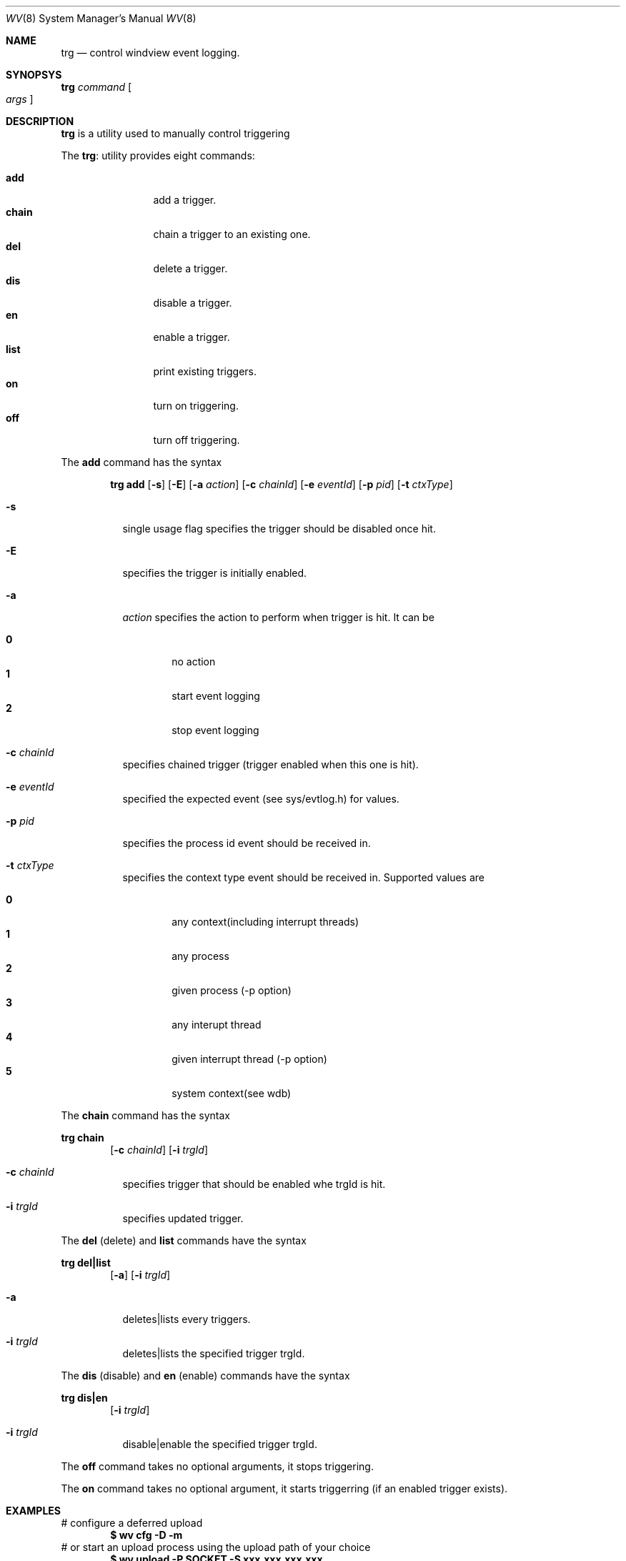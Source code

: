 .\"
.\"     @(#)trg.8	1.0 (Wind River) 05/24/02
.\"
.Dd May 24, 2002
.Dt WV 8
.Os BSD 5.0
.Sh NAME
.Nm trg
.Nd control windview event logging.
.Sh SYNOPSYS
.Nm trg
.Ar command
.Oo
.Ar args
.Oc
.Sh DESCRIPTION
.Nm trg
is a utility used to manually control triggering
.Pp
The
.Nm trg :
utility provides eight commands:
.Pp
.Bl -tag -width Fl -compact
.It Cm add
add a trigger.
.It Cm chain
chain a trigger to an existing one.
.It Cm del
delete a trigger.
.It Cm dis
disable a trigger.
.It Cm en
enable a trigger.
.It Cm list
print existing triggers.
.It Cm on
turn on triggering.
.It Cm off
turn off triggering.
.El
.Pp
The
.Cm add
command has the syntax
.Pp
.Bd -filled -offset indent -compact
.Nm trg
.Cm add 
.Op Fl s
.Op Fl E
.Op Fl a Ar action
.Op Fl c Ar chainId
.Op Fl e Ar eventId
.Op Fl p Ar pid
.Op Fl t Ar ctxType
.Ed
.Pp
.Bl -tag -width Ds
.It Fl s
single usage flag specifies the trigger should be disabled once hit.
.It Fl E
specifies the trigger is initially enabled.
.It Fl a
.Ar action
specifies the action to perform when trigger is hit. It can be
.Pp
.Bl -tag -width flag -compact
.It Cm 0
no action
.It Cm 1
start event logging
.It Cm 2
stop event logging
.El
.It Fl c Ar chainId
specifies chained trigger (trigger enabled when this one is hit).
.It Fl e Ar eventId
specified the expected event (see sys/evtlog.h) for values.
.It Fl p Ar pid
specifies the process id event should be received in.
.It Fl t Ar ctxType
specifies the context type event should be received in. Supported
values are
.Pp
.Bl -tag -width flag -compact
.It Cm 0
any context(including interrupt threads)
.It Cm 1
any process 
.It Cm 2
given process (-p option)
.It Cm 3
any interupt thread
.It Cm 4
given interrupt thread (-p option)
.It Cm 5
system context(see wdb)
.El
.El
.Pp
The
.Cm chain
command has the syntax
.Pp
.Nm trg
.Cm chain 
.Bd -filled -offset indent -compact
.Op Fl c Ar chainId
.Op Fl i Ar trgId
.Ed
.Bl -tag -width Ds
.It Fl c Ar chainId
specifies trigger that should be enabled whe trgId is hit.
.It Fl i Ar trgId
specifies updated trigger.
.El
.Pp
The
.Cm del
(delete) and 
.Cm list
commands have the syntax
.Pp
.Nm trg
.Cm del|list
.Bd -filled -offset indent -compact
.Op Fl a
.Op Fl i Ar trgId
.Ed
.Bl -tag -width Ds
.It Fl a
deletes|lists every triggers.
.It Fl i Ar trgId
deletes|lists the specified trigger trgId.
.El
.Pp
The
.Cm dis
(disable) and
.Cm en
(enable) commands have the syntax
.Pp
.Nm trg
.Cm dis|en
.Bd -filled -offset indent -compact
.Op Fl i Ar trgId
.Ed
.Bl -tag -width Ds
.It Fl i Ar trgId
disable|enable the specified trigger trgId.
.El
.Pp
The
.Cm off
command takes no optional arguments, it stops triggering.
.Pp
The
.Cm on
command takes no optional argument, it starts triggerring (if an enabled
trigger exists). 
.Pp
.Sh EXAMPLES
# configure a deferred upload
.Dl $ wv cfg -D -m 
# or start an upload process using the upload path of your choice
.Dl $ wv upload -P SOCKET -S xxx.xxx.xxx.xxx
# install triggers
.br
# trgWvOn2 starts logging and enables trgWvOn1 on EVENT_TASKNAME (process
.br
# creation)
.br
# trgWvOn1 has no action and enables trgWvOff on event EVENT_TASKNAME
.br
# trgWvOff stops logging on event EVENT_CTX_EXIT
.Dl $ trgWvOff=`./trg add -e 54 -s -a 2`
.Dl $ trgWvOn1=`./trg add -e 3 -s -a 0 -c $trgWvOff`
.Dl $ trgWvOn2=`./trg add -e 3 -E -s -a 1 -c $trgWvOn1`
# in deferred upload mode, upload the buffer
.Dl $ wv upload -P SOCKET xxx.xxx.xxx.xxx 

.Pp

.Sh SEE ALSO
.Xr wv 8
